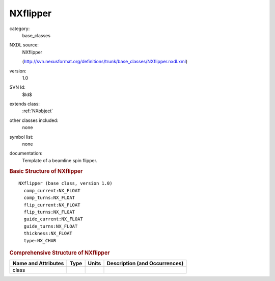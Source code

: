 ..  _NXflipper:

#########
NXflipper
#########

.. index::  ! . NXDL base_classes; NXflipper

category:
    base_classes

NXDL source:
    NXflipper
    
    (http://svn.nexusformat.org/definitions/trunk/base_classes/NXflipper.nxdl.xml)

version:
    1.0

SVN Id:
    $Id$

extends class:
    :ref:`NXobject`

other classes included:
    none

symbol list:
    none

documentation:
    Template of a beamline spin flipper.
    


.. rubric:: Basic Structure of **NXflipper**

::

    NXflipper (base class, version 1.0)
      comp_current:NX_FLOAT
      comp_turns:NX_FLOAT
      flip_current:NX_FLOAT
      flip_turns:NX_FLOAT
      guide_current:NX_FLOAT
      guide_turns:NX_FLOAT
      thickness:NX_FLOAT
      type:NX_CHAR
    

.. rubric:: Comprehensive Structure of **NXflipper**


=====================  ========  =========  ===================================
Name and Attributes    Type      Units      Description (and Occurrences)
=====================  ========  =========  ===================================
class                  ..        ..         ..
=====================  ========  =========  ===================================
        